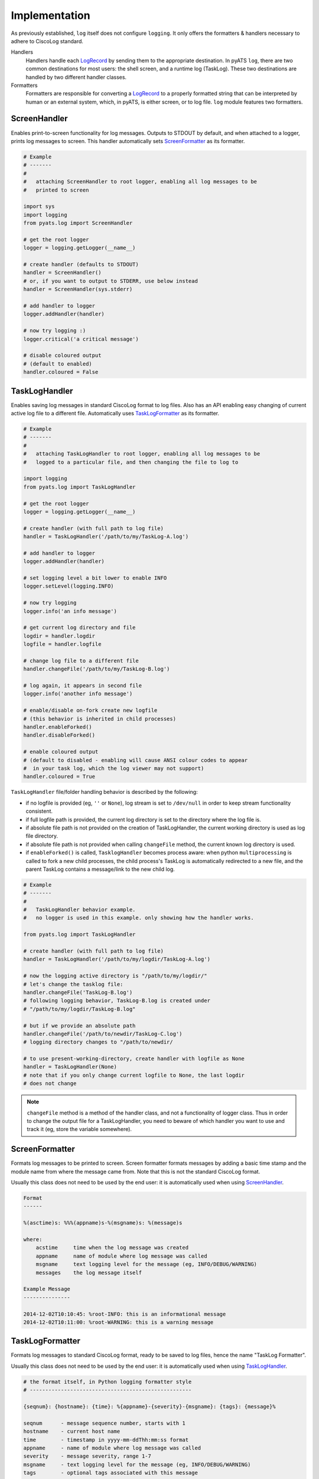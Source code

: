 Implementation
==============


As previously established, ``log`` itself does not configure ``logging``. It
only offers the formatters & handlers necessary to adhere to CiscoLog standard.

Handlers
    Handlers handle each LogRecord_ by sending them to the appropriate
    destination. In pyATS ``log``, there are two common destinations for
    most users: the shell screen, and a runtime log (TaskLog). These two
    destinations are handled by two different handler classes.

Formatters
    Formatters are responsible for converting a LogRecord_ to a properly
    formatted string that can be interpreted by human or an external system,
    which, in pyATS, is either screen, or to log file. ``log`` module
    features two formatters.

.. _LogRecord: https://docs.python.org/3.4/library/logging.html#logging.LogRecord

ScreenHandler
-------------

Enables print-to-screen functionality for log messages. Outputs to STDOUT by
default, and when attached to a logger, prints log messages to screen. This
handler automatically sets ScreenFormatter_ as its formatter.

.. code-block:: python

    # Example
    # -------
    #
    #   attaching ScreenHandler to root logger, enabling all log messages to be
    #   printed to screen

    import sys
    import logging
    from pyats.log import ScreenHandler

    # get the root logger
    logger = logging.getLogger(__name__)

    # create handler (defaults to STDOUT)
    handler = ScreenHandler()
    # or, if you want to output to STDERR, use below instead
    handler = ScreenHandler(sys.stderr)

    # add handler to logger
    logger.addHandler(handler)

    # now try logging :)
    logger.critical('a critical message')

    # disable coloured output
    # (default to enabled)
    handler.coloured = False

.. _tasklog-handler:

TaskLogHandler
--------------

Enables saving log messages in standard CiscoLog format to log files. Also has
an API enabling easy changing of current active log file to a different file.
Automatically uses TaskLogFormatter_ as its formatter.

.. code-block:: python

    # Example
    # -------
    #
    #   attaching TaskLogHandler to root logger, enabling all log messages to be
    #   logged to a particular file, and then changing the file to log to

    import logging
    from pyats.log import TaskLogHandler

    # get the root logger
    logger = logging.getLogger(__name__)

    # create handler (with full path to log file)
    handler = TaskLogHandler('/path/to/my/TaskLog-A.log')

    # add handler to logger
    logger.addHandler(handler)

    # set logging level a bit lower to enable INFO
    logger.setLevel(logging.INFO)

    # now try logging
    logger.info('an info message')

    # get current log directory and file
    logdir = handler.logdir
    logfile = handler.logfile

    # change log file to a different file
    handler.changeFile('/path/to/my/TaskLog-B.log')

    # log again, it appears in second file
    logger.info('another info message')

    # enable/disable on-fork create new logfile
    # (this behavior is inherited in child processes)
    handler.enableForked()
    handler.disableForked()

    # enable coloured output
    # (default to disabled - enabling will cause ANSI colour codes to appear
    #  in your task log, which the log viewer may not support)
    handler.coloured = True

``TaskLogHandler`` file/folder handling behavior is described by the following:

* if no logfile is provided (eg, ``''`` or ``None``), log stream is set to
  ``/dev/null`` in order to keep stream functionality consistent.

* if full logfile path is provided, the current log directory is set to the
  directory where the log file is.

* if absolute file path is not provided on the creation of TaskLogHandler, the
  current working directory is used as log file directory.

* if absolute file path is not provided when calling ``changeFile`` method, the
  current known log directory is used.

* if ``enableForked()`` is called, ``TasklogHandler`` becomes process aware:
  when python ``multiprocessing`` is called to fork a new child processes, the
  child process's TaskLog is automatically redirected to a new file, and
  the parent TaskLog contains a message/link to the new child log.

.. code-block:: python

    # Example
    # -------
    #
    #   TaskLogHandler behavior example.
    #   no logger is used in this example. only showing how the handler works.

    from pyats.log import TaskLogHandler

    # create handler (with full path to log file)
    handler = TaskLogHandler('/path/to/my/logdir/TaskLog-A.log')

    # now the logging active directory is "/path/to/my/logdir/"
    # let's change the tasklog file:
    handler.changeFile('TaskLog-B.log')
    # following logging behavior, TaskLog-B.log is created under
    # "/path/to/my/logdir/TaskLog-B.log"

    # but if we provide an absolute path
    handler.changeFile('/path/to/newdir/TaskLog-C.log')
    # logging directory changes to "/path/to/newdir/

    # to use present-working-directory, create handler with logfile as None
    handler = TaskLogHandler(None)
    # note that if you only change current logfile to None, the last logdir
    # does not change


.. note::

    ``changeFile`` method is a method of the handler class, and not a
    functionality of logger class. Thus in order to change the output file for a
    TaskLogHandler, you need to beware of which handler you want to use and
    track it (eg, store the variable somewhere).


.. _ScreenFormatter:

ScreenFormatter
---------------

Formats log messages to be printed to screen. Screen formatter formats messages
by adding a basic time stamp and the module name from where the message came
from. Note that this is not the standard CiscoLog format.

Usually this class does not need to be used by the end user: it is automatically
used when using ScreenHandler_.

.. code-block:: text

    Format
    ------

    %(asctime)s: %%%(appname)s-%(msgname)s: %(message)s

    where:
        acstime     time when the log message was created
        appname     name of module where log message was called
        msgname     text logging level for the message (eg, INFO/DEBUG/WARNING)
        messages    the log message itself

    Example Message
    ---------------

    2014-12-02T10:10:45: %root-INFO: this is an informational message
    2014-12-02T10:11:00: %root-WARNING: this is a warning message


.. _TaskLogFormatter:

TaskLogFormatter
----------------

Formats log messages to standard CiscoLog format, ready to be saved to log
files, hence the name "TaskLog Formatter".

Usually this class does not need to be used by the end user: it is automatically
used when using TaskLogHandler_.

.. code-block:: text

    # the format itself, in Python logging formatter style
    # ----------------------------------------------------

    {seqnum}: {hostname}: {time}: %{appname}-{severity}-{msgname}: {tags}: {message}%

    seqnum      - message sequence number, starts with 1
    hostname    - current host name
    time        - timestamp in yyyy-mm-ddThh:mm:ss format
    appname     - name of module where log message was called
    severity    - message severity, range 1-7
    msgname     - text logging level for the message (eg, INFO/DEBUG/WARNING)
    tags        - optional tags associated with this message
    message     - message given by the user

    # default tags included per message
    # ---------------------------------
    pname       - process name
    pid         - process id
    part        - log message part number, if the message is multi-part/line

    # Example
    # -------

    70: my-server: 2014-08-06T11:21:30: %AETEST-6-INFO: %[pname=python][pid=11295][tid=MainThread]: a log message
    71: my-server: 2014-08-06T11:21:30: %AETEST-6-INFO: %[pname=python][pid=11295][tid=MainThread]: another log message


CiscoLogRecord
--------------

Extends basic ``logging.LogRecord`` class and adds support for more default
values such as ``seqnum``, ``hostname``, and ``tags``, and is backwards
compatible.

When either ``TaskLogFormatter`` or ``ScreenFormatter`` is enabled on a handler,
this class replaces the default ``logging.LogRecord`` factory class through
``logging.setLogRecordFactory`` api call.
